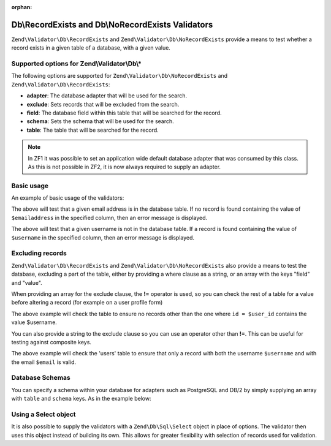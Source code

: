 :orphan:

.. _zend.validator.db:

Db\\RecordExists and Db\\NoRecordExists Validators
==================================================

``Zend\Validator\Db\RecordExists`` and ``Zend\Validator\Db\NoRecordExists`` provide a means to test whether a
record exists in a given table of a database, with a given value.

.. _zend.validator.db.options:

Supported options for Zend\\Validator\\Db\\*
--------------------------------------------

The following options are supported for ``Zend\Validator\Db\NoRecordExists`` and
``Zend\Validator\Db\RecordExists``:

- **adapter**: The database adapter that will be used for the search.

- **exclude**: Sets records that will be excluded from the search.

- **field**: The database field within this table that will be searched for the record.

- **schema**: Sets the schema that will be used for the search.

- **table**: The table that will be searched for the record.

.. note::
   In ZF1 it was possible to set an application wide default database adapter that was consumed by this class. As
   this is not possible in ZF2, it is now always required to supply an adapter.

.. _zend.validator.db.basic-usage:

Basic usage
-----------

An example of basic usage of the validators:

.. code-block:: php
   :linenos:

   //Check that the email address exists in the database
   $validator = new Zend\Validator\Db\RecordExists(
       array(
           'table'   => 'users',
           'field'   => 'emailaddress',
           'adapter' => $dbAdapter
       )
   );

   if ($validator->isValid($emailaddress)) {
       // email address appears to be valid
   } else {
       // email address is invalid; print the reasons
       foreach ($validator->getMessages() as $message) {
           echo "$message\n";
       }
   }

The above will test that a given email address is in the database table. If no record is found containing the value
of ``$emailaddress`` in the specified column, then an error message is displayed.

.. code-block:: php
   :linenos:

   //Check that the username is not present in the database
   $validator = new Zend\Validator\Db\NoRecordExists(
       array(
           'table'   => 'users',
           'field'   => 'username',
           'adapter' => $dbAdapter
       )
   );
   if ($validator->isValid($username)) {
       // username appears to be valid
   } else {
       // username is invalid; print the reason
       $messages = $validator->getMessages();
       foreach ($messages as $message) {
           echo "$message\n";
       }
   }

The above will test that a given username is not in the database table. If a record is found containing the value
of ``$username`` in the specified column, then an error message is displayed.

.. _zend.validator.db.excluding-records:

Excluding records
-----------------

``Zend\Validator\Db\RecordExists`` and ``Zend\Validator\Db\NoRecordExists`` also provide a means to test the
database, excluding a part of the table, either by providing a where clause as a string, or an array with the keys
"field" and "value".

When providing an array for the exclude clause, the **!=** operator is used, so you can check the rest of a table
for a value before altering a record (for example on a user profile form)

.. code-block:: php
   :linenos:

   //Check no other users have the username
   $user_id   = $user->getId();
   $validator = new Zend\Validator\Db\NoRecordExists(
       array(
           'table' => 'users',
           'field' => 'username',
           'exclude' => array(
               'field' => 'id',
               'value' => $user_id
           )
       )
   );

   if ($validator->isValid($username)) {
       // username appears to be valid
   } else {
       // username is invalid; print the reason
       $messages = $validator->getMessages();
       foreach ($messages as $message) {
           echo "$message\n";
       }
   }

The above example will check the table to ensure no records other than the one where ``id = $user_id`` contains the
value $username.

You can also provide a string to the exclude clause so you can use an operator other than **!=**. This can be
useful for testing against composite keys.

.. code-block:: php
   :linenos:

   $email     = 'user@example.com';
   $clause    = $dbAdapter->quoteIdentifier('email') . ' = ' . $dbAdapter->quoteValue($email);
   $validator = new Zend\Validator\Db\RecordExists(
       array(
           'table'   => 'users',
           'field'   => 'username',
           'adapter' => $dbAdapter,
           'exclude' => $clause
       )
   );

   if ($validator->isValid($username)) {
       // username appears to be valid
   } else {
       // username is invalid; print the reason
       $messages = $validator->getMessages();
       foreach ($messages as $message) {
           echo "$message\n";
       }
   }

The above example will check the 'users' table to ensure that only a record with both the username ``$username``
and with the email ``$email`` is valid.

.. _zend.validator.db.database-schemas:

Database Schemas
----------------

You can specify a schema within your database for adapters such as PostgreSQL and DB/2 by simply supplying an array
with ``table`` and ``schema`` keys. As in the example below:

.. code-block:: php
   :linenos:

   $validator = new Zend\Validator\Db\RecordExists(
       array(
           'table'  => 'users',
           'schema' => 'my',
           'field'  => 'id'
       )
   );

.. _zend.validator.db.using.a.select.object:

Using a Select object
---------------------

It is also possible to supply the validators with a ``Zend\Db\Sql\Select`` object in place of options.
The validator then uses this object instead of building its own. This allows for greater flexibility with selection
of records used for validation.

.. code-block:: php
   :linenos:

   $select = new Zend\Db\Sql\Select();
   $select->from('users')
          ->where->equalTo('id', $user_id)
          ->where->equalTo('email', $email);

   $validator = new Zend\Validator\Db\RecordExists($select);
   
   // We still need to set our database adapter
   $validator->setAdapter($dbAdapter);
   
   // Validation is then performed as usual
   if ($validator->isValid($username)) {
       // username appears to be valid
   } else {
       // username is invalid; print the reason
       $messages = $validator->getMessages();
       foreach ($messages as $message) {
           echo "$message\n";
       }
   }

   The above example will check the 'users' table to ensure that only a record with both the username ``$username``
   and with the email ``$email`` is valid.